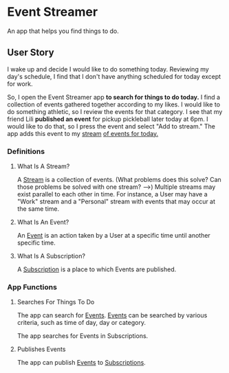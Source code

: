 * Event Streamer
  An app that helps you find things to do.

** User Story
   I wake up and decide I would like to do something today.  Reviewing my day's
   schedule, I find that I don't have anything scheduled for today except for
   work.

   So, I open the Event Streamer app *to search for things to do today.*  I
   find a collection of events gathered together according to my likes.  I
   would like to do something athletic, so I review the events for that
   category.  I see that my friend Lili *published an event* for pickup
   pickleball later today at 6pm.  I would like to do that, so I press
   the event and select "Add to stream."  The app adds this event to my _stream_
   _of events for today._

*** Definitions
**** What Is A Stream?
     A _Stream_ is a collection of events.  (What problems does this solve?
     Can those problems be solved with one stream? -->) Multiple streams may exist
     parallel to each other in time.  For instance, a User may have a "Work"
     stream and a "Personal" stream with events that may occur at the same time.

**** What Is An Event?
     An _Event_ is an action taken by a User at a specific time until another
     specific time.
     
**** What Is A Subscription?
     A _Subscription_ is a place to which Events are published.

*** App Functions
**** Searches For Things To Do
     The app can search for _Events_.  _Events_ can be searched by various
     criteria, such as time of day, day or category.

     The app searches for Events in Subscriptions.

**** Publishes Events
     The app can publish _Events_ to _Subscriptions_.

